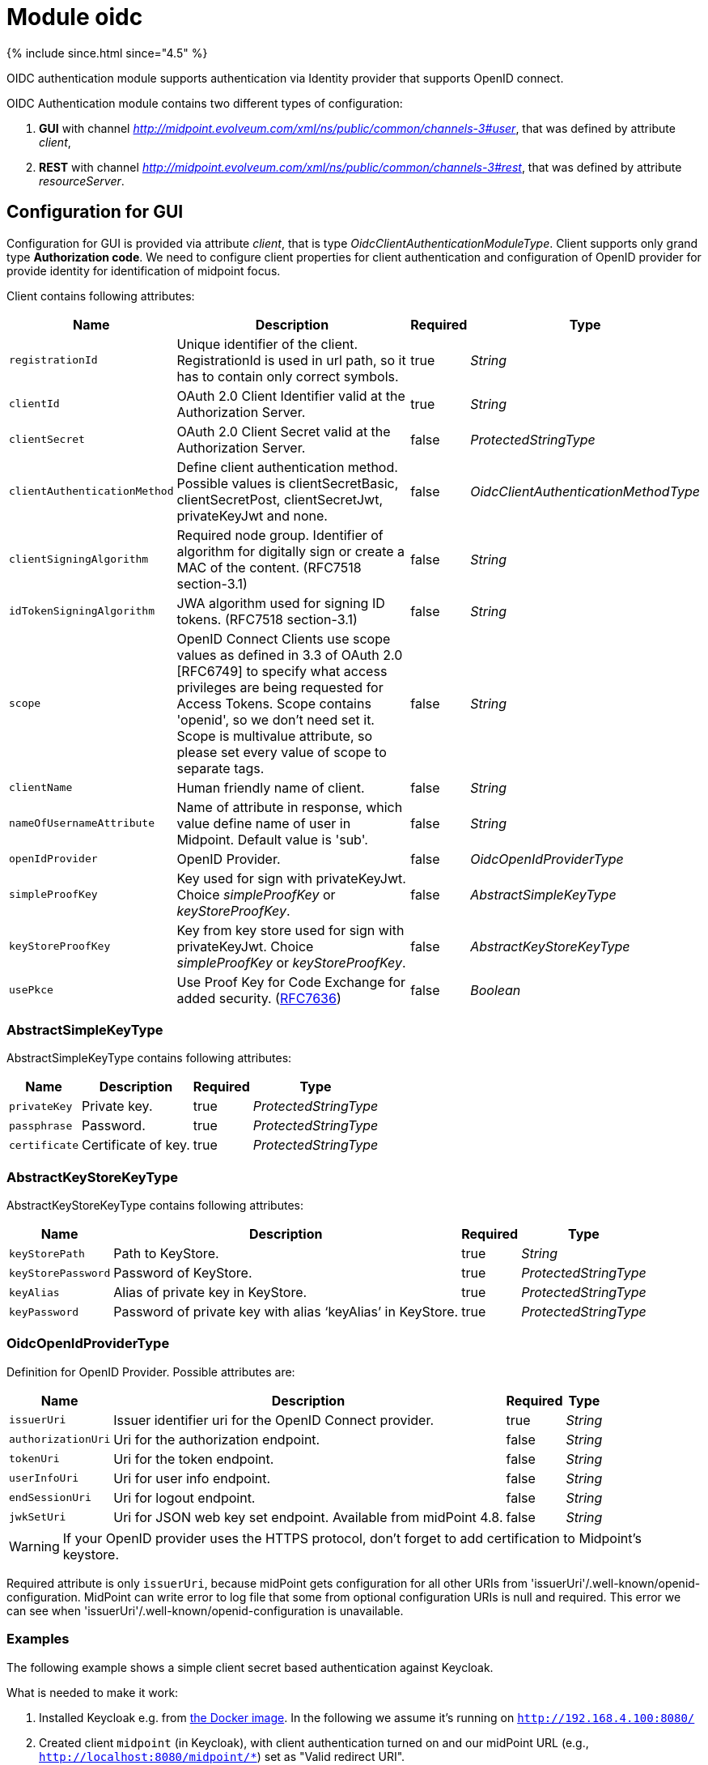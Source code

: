 = Module oidc
:page-nav-title: Module oidc

++++
{% include since.html since="4.5" %}
++++

OIDC authentication module supports authentication via Identity provider that supports OpenID connect.

OIDC Authentication module contains two different types of configuration:

. *GUI* with channel _http://midpoint.evolveum.com/xml/ns/public/common/channels-3#user_, that was defined by attribute _client_,
. *REST* with channel _http://midpoint.evolveum.com/xml/ns/public/common/channels-3#rest_, that was defined by attribute _resourceServer_.

== Configuration for GUI

Configuration for GUI is provided via attribute _client_, that is type _OidcClientAuthenticationModuleType_. Client supports only grand type *Authorization code*. We need to configure client properties for client authentication and configuration of OpenID provider for provide identity for identification of midpoint focus.

Client contains following attributes:

[%autowidth]
|===
| Name | Description | Required | Type

| `registrationId`
| Unique identifier of the client. RegistrationId is used in url path, so it has to contain only correct symbols.
| true
| _String_


| `clientId`
| OAuth 2.0 Client Identifier valid at the Authorization Server.
| true
| _String_


| `clientSecret`
| OAuth 2.0 Client Secret valid at the Authorization Server.
| false
| _ProtectedStringType_


| `clientAuthenticationMethod`
| Define client authentication method. Possible values is clientSecretBasic, clientSecretPost, clientSecretJwt, privateKeyJwt and none.
| false
| _OidcClientAuthenticationMethodType_


| `clientSigningAlgorithm`
| Required node group.
Identifier of algorithm for digitally sign or create a MAC of the content. (RFC7518 section-3.1)
| false
| _String_

| `idTokenSigningAlgorithm`
| JWA algorithm used for signing ID tokens. (RFC7518 section-3.1)
| false
| _String_

| `scope`
| OpenID Connect Clients use scope values as defined in 3.3 of OAuth 2.0 [RFC6749] to specify what access privileges are being requested for Access Tokens. Scope contains 'openid', so we don't need set it. Scope is multivalue attribute, so please set every value of scope to separate tags.
| false
| _String_


| `clientName`
| Human friendly name of client.
| false
| _String_

| `nameOfUsernameAttribute`
| Name of attribute in response, which value define name of user in Midpoint. Default value is 'sub'.
| false
| _String_

| `openIdProvider`
| OpenID Provider.
| false
| _OidcOpenIdProviderType_

| `simpleProofKey`
| Key used for sign with privateKeyJwt. Choice _simpleProofKey_ or _keyStoreProofKey_.
| false
| _AbstractSimpleKeyType_

| `keyStoreProofKey`
| Key from key store used for sign with privateKeyJwt. Choice _simpleProofKey_ or _keyStoreProofKey_.
| false
| _AbstractKeyStoreKeyType_

| `usePkce`
| Use Proof Key for Code Exchange for added security. (https://datatracker.ietf.org/doc/html/rfc7636[RFC7636])
| false
| _Boolean_

|===

=== AbstractSimpleKeyType
AbstractSimpleKeyType contains following attributes:

[%autowidth]
|===
| Name | Description | Required | Type

| `privateKey`
| Private key.
| true
| _ProtectedStringType_


| `passphrase`
| Password.
| true
| _ProtectedStringType_


| `certificate`
| Certificate of key.
| true
| _ProtectedStringType_

|===

=== AbstractKeyStoreKeyType
AbstractKeyStoreKeyType contains following attributes:

[%autowidth]
|===
| Name | Description | Required | Type

| `keyStorePath`
| Path to KeyStore.
| true
| _String_


| `keyStorePassword`
| Password of KeyStore.
| true
| _ProtectedStringType_


| `keyAlias`
| Alias of private key in KeyStore.
| true
| _ProtectedStringType_


| `keyPassword`
| Password of private key with alias '`keyAlias`' in KeyStore.
| true
| _ProtectedStringType_

|===

=== OidcOpenIdProviderType

Definition for OpenID Provider. Possible attributes are:

[%autowidth]
|===
| Name | Description | Required | Type

| `issuerUri`
| Issuer identifier uri for the OpenID Connect provider.
| true
| _String_

| `authorizationUri`
| Uri for the authorization endpoint.
| false
| _String_


| `tokenUri`
| Uri for the token endpoint.
| false
| _String_


| `userInfoUri`
| Uri for user info endpoint.
| false
| _String_


| `endSessionUri`
| Uri for logout endpoint.
| false
| _String_

| `jwkSetUri`
| Uri for JSON web key set endpoint. Available from midPoint 4.8.
| false
| _String_

|===

WARNING: If your OpenID provider uses the HTTPS protocol, don't forget to add certification to Midpoint's keystore.

Required attribute is only `issuerUri`, because midPoint gets configuration for all other URIs from 'issuerUri'/.well-known/openid-configuration. MidPoint can write error to log file that some from optional configuration URIs is null and required. This error we can see when 'issuerUri'/.well-known/openid-configuration is unavailable.

=== Examples

The following example shows a simple client secret based authentication against Keycloak.

What is needed to make it work:

. Installed Keycloak e.g. from https://www.keycloak.org/getting-started/getting-started-docker[the Docker image].
In the following we assume it's running on `http://192.168.4.100:8080/`
. Created client `midpoint` (in Keycloak), with client authentication turned on and our midPoint URL (e.g., `http://localhost:8080/midpoint/*`) set as "Valid redirect URI".
. A sample user (e.g. `jack`) created in Keycloak, with a password set.
. The same user created in midPoint, with no password, but some roles (e.g. End user) allowing them to log in.

.Example of client configuration with client authentication using client secret
[source,xml]
----
<securityPolicy>
    <authentication>
        <modules>
            ...
            <loginForm> <!--1-->
                <identifier>loginForm</identifier>
            </loginForm>
            ...
            <oidc> <!--2-->
                <identifier>gui-oidc</identifier>
                <client>
                    <registrationId>oidc-registration</registrationId> <!--3-->
                    <clientId>midpoint</clientId> <!--4-->
                    <clientSecret>
                        <t:clearValue>RwdBxRhOggkDCr321SzyGwkEVvRHd7g1</t:clearValue> <!--5-->
                    </clientSecret>
                    <clientAuthenticationMethod>clientSecretBasic</clientAuthenticationMethod>
                    <nameOfUsernameAttribute>preferred_username</nameOfUsernameAttribute>
                    <openIdProvider>
                        <issuerUri>http://192.168.4.100:8080/realms/master</issuerUri> <!--6-->
                    </openIdProvider>
                </client>
            </oidc>
            ...
        </modules>
        ...
        <sequence> <!--2-->
            <identifier>gui-oidc</identifier>
            <channel>
                <channelId>http://midpoint.evolveum.com/xml/ns/public/common/channels-3#user</channelId>
                <default>true</default>
                <urlSuffix>gui-oidc</urlSuffix>
            </channel>
            <module>
                <identifier>gui-oidc</identifier>
            </module>
        </sequence>
        ...
        <sequence> <!--1-->
            <identifier>gui-login-form</identifier>
            <channel>
                <channelId>http://midpoint.evolveum.com/xml/ns/public/common/channels-3#user</channelId>
                <urlSuffix>gui-login-form</urlSuffix>
            </channel>
            <module>
                <identifier>loginForm</identifier>
            </module>
        </sequence>
        ...
    </authentication>
</securityPolicy>
----
<1> To allow logging in for users that have no accounts in Keycloak (e.g., default midPoint `administrator`).
Not strictly necessary.
<2> OpenID Connect login for ordinary users.
<3> Technical information that may be basically anything legal for inclusion into URI.
<4> ID of the client as registered in Keycloak.
<5> Secret of the client as generated by Keycloak (or provided manually).
<6> URL at which Keycloak runs.

Administrator logs in at `http://localhost:8080/midpoint/auth/gui-login-form`.
Ordinary users log in at `http://localhost:8080/midpoint` (the default authentication).

=== More advanced example

The following is a more advanced example using JWT-based authentication method.

.Example of client configuration with client authentication for client signed JWT
[source,xml]
----
<securityPolicy>
    <authentication>
        ...
        <modules>
            <oidc>
                <identifier>oidcKeycloak</identifier>
                <client>
                    <registrationId>keycloak</registrationId>
                    <clientId>account</clientId>
                    <clientSecret>
                        <clearValue>'client_secret'</clearValue>
                    </clientSecret>
                    <clientAuthenticationMethod>privateKeyJwt</clientAuthenticationMethod>
                    <nameOfUsernameAttribute>preferred_username</nameOfUsernameAttribute>
                    <openIdProvider>
                        <issuerUri>https://keycloak.lab.evolveum.com/auth/realms/test</issuerUri>
                    </openIdProvider>
                    <keyStoreProofKey>
                        <keyStorePath>/home/user/keystore.jks</keyStorePath>
                        <keyStorePassword>
                            <clearValue>password</clearValue>
                        </keyStorePassword>
                        <keyAlias>account</keyAlias>
                        <keyPassword>
                            <clearValue>password</clearValue>
                        </keyPassword>
                    </keyStoreProofKey>
                    <scope>profile</scope>
                    <scope>user</scope>
                </client>
            </oidc>
        </modules>
        <sequence>
            <identifier>admin-gui-default</identifier>
            <channel>
                <channelId>http://midpoint.evolveum.com/xml/ns/public/common/channels-3#user</channelId>
                <default>true</default>
                <urlSuffix>defaultGui</urlSuffix>
            </channel>
            <module>
                <identifier>oidcKeycloak</identifier>
                <order>10</order>
                <necessity>sufficient</necessity>
            </module>
        </sequence>
        ...
    </authentication>
</securityPolicy>
----

WARNING: Since version 4.8, the flow for identifying a user logged in via the GUI has been changed. MidPoint uses the claim value with the name from the _nameOfUsernameAttribute_. The claim is primarily obtained from the ID token. When a claim is missing in the ID token, midPoint looks for it in the access token. Finally, if the claim is missing in the access token, midPoint uses the user info endpoint to retrieve the claim. Only the last step applies to Midpoint 4.7

If Midpoint is located behind a reverse proxy it may be useful to set the _publicHttpUrlPattern_ setting to the right value in order for the OIDC Redirect URI to point to a valid public URL (see below).

.Example of public URL configuration
[source,xml]
----
<systemConfiguration>
    .
    .
    .
    <infrastructure>
        <publicHttpUrlPattern>https://public.url.local/midpoint</publicHttpUrlPattern>
    </infrastructure>
    .
    .
    .
</systemConfiguration>
----

== Configuration for REST

Configuration for REST is provided via attribute _resourceServer_, that is type _OidcResourceServerAuthenticationModuleType_. When we want to use OIDC module for REST, midPoint works as resource server. REST request has to contain WWW-Authentication header with syntax `Authorization: Bearer {token}`.

WARNING: If your OpenID server uses the HTTPS protocol, don't forget to add certification to Midpoint's keystore.

Resource server contains following attributes:

[%autowidth]
|===
| Name | Description | Required | Type | Note

| `jwt`
| Define that resource server expect token in format JWT.
| false
| _JwtOidcResourceServerType_
| Since midPoint 4.8.

| `opaqueToken`
| Define that resource server expect opaque token, which have to be verified by user info endpoint.
| false
| _OpaqueTokenOidcResourceServerType_
| Since midPoint 4.8.

| `realm`
| Realm which midPoint use for WWW-Authentication header.
| false
| _String_
| Deprecated since midPoint 4.8. Use attribute in token definition instead. +
Planned removal in midPoint 4.9.

| `issuerUri`
| Issuer identifier URI for the OpenID Connect provider.
| false
| _String_
| Deprecated since midPoint 4.8. Use attribute in token definition instead. +
Planned removal in midPoint 4.9.

| `jwkSetUri`
| URI for the JSON Web Key (JWK) Set endpoint.
| false
| _String_
| Deprecated since midPoint 4.8. Use attribute in token definition instead. +
Planned removal in midPoint 4.9.

| `nameOfUsernameClaim`
| Name of claim in JWT, which value define name of user in midPoint.
| false
| _String_
| Deprecated since midPoint 4.8. Use attribute in token definition instead. +
Planned removal in midPoint 4.9.

| `singleSymmetricKey`
| Trusting a Single Asymmetric Key.
| false
| _ProtectedStringType_
| Deprecated since midPoint 4.8. Use attribute in token definition instead. +
Planned removal in midPoint 4.9.

| `trustedAlgorithm`
| Trusted Algorithms. (RFC7518 section-3.1).
| false
| _String_
| Deprecated since midPoint 4.8. Use attribute in token definition instead. +
Planned removal in midPoint 4.9.

| `trustingAsymmetricCertificate`
| Certificate of trusting a single asymmetric RSA public key.
| false
| _ProtectedStringType_
| Deprecated since midPoint 4.8. Use attribute in token definition instead. +
Planned removal in midPoint 4.9.

| `keyStoreTrustingAsymmetricKey`
| Key store with trusting a single asymmetric RSA public key.
| false
| _AbstractKeyStoreKeyType_
| Deprecated since midPoint 4.8. Use attribute in token definition instead. +
Planned removal in midPoint 4.9.

|===

WARNING: Until version 4.8 midPoint needs a JWT to authenticate and identify the midpoint. The configuration attributes used are directly in the OidcResourceServerAuthenticationModuleType.

Since version 4.8, midPoint supports two token formats, JWT (_JwtOidcResourceServerType_) and opaque token (_OpaqueTokenOidcResourceServerType_).

=== JWT format

When we choose the configuration for _jwt_(_JwtOidcResourceServerType_) midPoint obtains a claim, with the name from the _nameOfUsernameClaim_ attribute, from the jwt that is contained in the request.

We have four choices for verification JWT, using issuerUri, JWKSetUri, singleSymmetricKey or using public key, by trustingAsymmetricCertificate or keyStoreTrustingAsymmetricKey.

_JwtOidcResourceServerType_ contains following attributes:

[%autowidth]
|===
| Name | Description | Required | Type

| `realm`
| Realm which Midpoint use for WWW-Authentication header.
| false
| _String_

| `issuerUri`
| Issuer identifier URI for the OpenID Connect provider.
| false
| _String_

| `jwkSetUri`
| URI for the JSON Web Key (JWK) Set endpoint.
| false
| _String_

| `nameOfUsernameClaim`
| Name of claim in JWT, which value define name of user in midPoint.
|
| _String_

| `singleSymmetricKey`
| Trusting a Single Asymmetric Key.
| false
| _ProtectedStringType_

| `trustedAlgorithm`
| Trusted Algorithms. (RFC7518 section-3.1).
| false
| _String_

| `trustingAsymmetricCertificate`
| Certificate of trusting a single asymmetric RSA public key.
| false
| _ProtectedStringType_

| `keyStoreTrustingAsymmetricKey`
| Key store with trusting a single asymmetric RSA public key.
| false
| _AbstractKeyStoreKeyType_

|===

=== Opaque token format

When we select the configuration for the _opaqueToken_(_OpaqueTokenOidcResourceServerType_) midPoint, we get the claim with the name from the _nameOfUsernameClaim_ attribute from the user info endpoint.

_OpaqueTokenOidcResourceServerType_ contains following attributes:

[%autowidth]
|===
| Name | Description | Required | Type

| `realm`
| Realm which Midpoint use for WWW-Authentication header.
| false
| _String_

| `issuerUri`
| Issuer identifier URI for the OpenID Connect provider.
| false
| _String_

| `nameOfUsernameClaim`
| Name of claim in JWT, which value define name of user in midPoint.
|
| _String_

| `userInfoUri`
| URI for user info endpoint.
| false
| _String_

|===

.Example of Resource server configuration with issuerUri.
[source,xml]
----
<securityPolicy>
    <authentication>
        ...
        <modules>
            <oidc>
                <identifier>oidcResourceServer</identifier>
                <resourceServer>
                    <jwt> <!-- or opaqueToken -->
                        <issuerUri>https://keycloak.lab.evolveum.com/auth/realms/test</issuerUri>
                        <nameOfUsernameClaim>preferred_username</nameOfUsernameClaim>
                    </jwt>
                </resourceServer>
            </oidc>
        </modules>
        <sequence>
            <identifier>rest</identifier>
            <channel>
                <channelId>http://midpoint.evolveum.com/xml/ns/public/common/channels-3#rest</channelId>
                <default>true</default>
                <urlSuffix>rest-default</urlSuffix>
            </channel>
            <module>
                <identifier>oidcResourceServer</identifier>
                <order>10</order>
                <necessity>sufficient</necessity>
            </module>
        </sequence>
        ...
    </authentication>
</securityPolicy>
----

== See also
* xref:/midpoint/reference/security/authentication/flexible-authentication/configuration/[Flexible Authentication]
